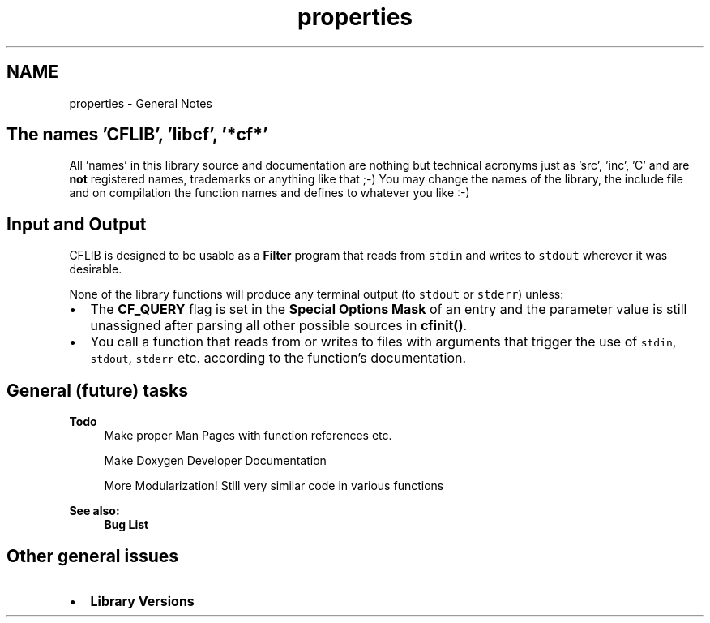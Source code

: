 .TH "properties" 3 "29 Jan 2009" "Version Patchlevel 20" "CFLIB - Flexible Configuration Library" \" -*- nroff -*-
.ad l
.nh
.SH NAME
properties \- General Notes 
.SH "The names 'CFLIB', 'libcf', '*cf*'"
.PP
All 'names' in this library source and documentation are nothing but technical acronyms just as 'src', 'inc', 'C' and are \fBnot\fP registered names, trademarks or anything like that ;-) You may change the names of the library, the include file and on compilation the function names and defines to whatever you like :-)
.SH "Input and Output"
.PP
CFLIB is designed to be usable as a \fBFilter\fP program that reads from \fCstdin\fP and writes to \fCstdout\fP wherever it was desirable.
.PP
None of the library functions will produce any terminal output (to \fCstdout\fP or \fCstderr\fP) unless:
.PP
.IP "\(bu" 2
The \fBCF_QUERY\fP flag is set in the \fBSpecial Options Mask\fP of an entry and the parameter value is still unassigned after parsing all other possible sources in \fBcfinit()\fP.
.PP
.PP
.IP "\(bu" 2
You call a function that reads from or writes to files with arguments that trigger the use of \fCstdin\fP, \fCstdout\fP, \fCstderr\fP etc. according to the function's documentation.
.PP
.SH "General (future) tasks"
.PP
\fBTodo\fP
.RS 4
Make proper Man Pages with function references etc. 
.PP
Make Doxygen Developer Documentation 
.PP
More Modularization! Still very similar code in various functions 
.RE
.PP
\fBSee also:\fP
.RS 4
\fBBug List\fP
.RE
.PP
.SH "Other general issues"
.PP
.IP "\(bu" 2
\fBLibrary Versions\fP 
.PP

